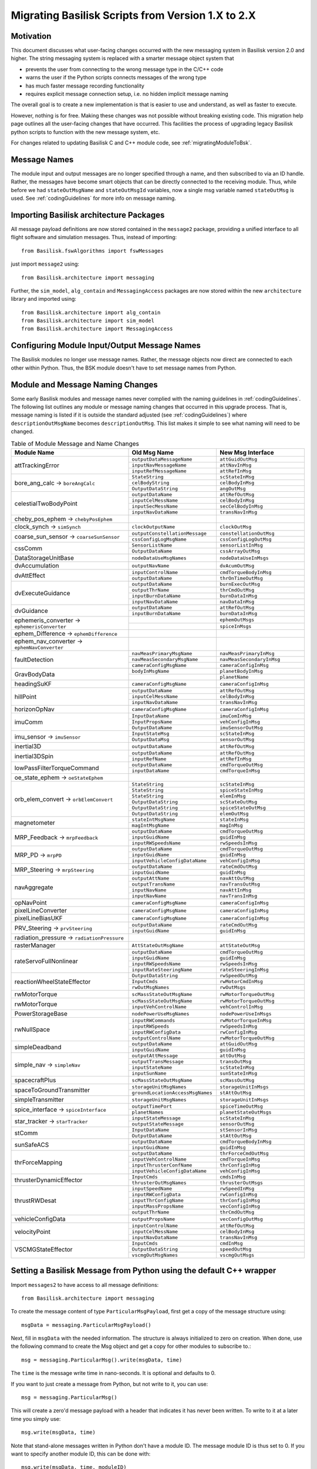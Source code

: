 
.. _migratingToBsk2:

Migrating Basilisk Scripts from Version 1.X to 2.X
==================================================

Motivation
----------
This document discusses what user-facing changes occurred with the new messaging system in Basilisk version 2.0
and higher.  The string messaging system is replaced with a smarter message object system that

- prevents the user from connecting to the wrong message type in the C/C++ code
- warns the user if the Python scripts connects messages of the wrong type
- has much faster message recording functionality
- requires explicit message connection setup, i.e. no hidden implicit message naming

The overall goal is to create a new implementation is that is easier to use and understand, as well as faster
to execute.

However, nothing is for free.  Making these changes was not possible without breaking existing code.  This migration
help page outlines all the user-facing changes that have occurred.  This facilities the process of upgrading legacy
Basilisk python scripts to function with the new message system, etc.

For changes related to updating Basilisk C and C++ module code, see :ref:`migratingModuleToBsk`.

Message Names
-------------
The module input and output messages are no longer specified through a name, and then subscribed to via an ID handle.
Rather, the messages have become smart objects that can be directly connected to the receiving module.  Thus,
while before we had ``stateOutMsgName`` and ``stateOutMsgId`` variables, now a single msg variable named
``stateOutMsg`` is used.   See :ref:`codingGuidelines` for more info on message naming.

Importing Basilisk architecture Packages
----------------------------------------
All message payload definitions are now stored contained in the ``message2`` package, providing a
unified interface to all flight software and simulation messages.  Thus, instead of importing::

    from Basilisk.fswAlgorithms import fswMessages

just import ``message2`` using::

    from Basilisk.architecture import messaging

Further, the ``sim_model``, ``alg_contain`` and ``MessagingAccess`` packages are now stored
within the new ``architecture`` library and imported using::

    from Basilisk.architecture import alg_contain
    from Basilisk.architecture import sim_model
    from Basilisk.architecture import MessagingAccess


Configuring Module Input/Output Message Names
---------------------------------------------
The Basilisk modules no longer use message names.  Rather, the message objects now direct are connected
to each other within Python.  Thus, the BSK module doesn't have to set message names from Python.

Module and Message Naming Changes
---------------------------------
Some early Basilisk modules and message names never complied with the naming guidelines in :ref:`codingGuidelines`.
The following list outlines any module or message naming changes that occurred in this upgrade process.  That is,
message naming is listed if it is outside the standard adjusted (see :ref:`codingGuidelines`) where
``descriptionOutMsgName`` becomes ``descriptionOutMsg``.    
This list makes it simple to see what naming will need to be changed.

.. table:: Table of Module Message and Name Changes
    :widths: 40 30 30

    +---------------------------+---------------------------------+-----------------------------------+
    | Module Name               | Old Msg Name                    | New Msg Interface                 |
    +===========================+=================================+===================================+
    | attTrackingError          | ``outputDataMessageName``       | ``attGuidOutMsg``                 |
    +                           +---------------------------------+-----------------------------------+
    |                           | ``inputNavMessageName``         | ``attNavInMsg``                   |
    +                           +---------------------------------+-----------------------------------+
    |                           | ``inputRefMessageName``         | ``attRefInMsg``                   |
    +---------------------------+---------------------------------+-----------------------------------+
    | bore_ang_calc  →          | ``StateString``                 |  ``scStateInMsg``                 |
    | ``boreAngCalc``           +---------------------------------+-----------------------------------+
    |                           | ``celBodyString``               | ``celBodyInMsg``                  |
    +                           +---------------------------------+-----------------------------------+
    |                           | ``OutputDataString``            | ``angOutMsg``                     |
    +---------------------------+---------------------------------+-----------------------------------+
    | celestialTwoBodyPoint     | ``outputDataName``              | ``attRefOutMsg``                  |
    +                           +---------------------------------+-----------------------------------+
    |                           | ``inputCelMessName``            | ``celBodyInMsg``                  |
    +                           +---------------------------------+-----------------------------------+
    |                           | ``inputSecMessName``            | ``secCelBodyInMsg``               |
    +                           +---------------------------------+-----------------------------------+
    |                           | ``inputNavDataName``            | ``transNavInMsg``                 |
    +---------------------------+---------------------------------+-----------------------------------+
    | cheby_pos_ephem  →        |                                 |                                   |
    | ``chebyPosEphem``         |                                 |                                   |
    +---------------------------+---------------------------------+-----------------------------------+
    | clock_synch  →            |  ``clockOutputName``            |  ``clockOutMsg``                  |
    | ``simSynch``              |                                 |                                   |
    +---------------------------+---------------------------------+-----------------------------------+
    | coarse_sun_sensor →       | ``outputConstellationMessage``  | ``constellationOutMsg``           |
    | ``coarseSunSensor``       +---------------------------------+-----------------------------------+
    |                           | ``cssConfigLogMsgName``         | ``cssConfigLogOutMsg``            |
    +---------------------------+---------------------------------+-----------------------------------+
    | cssComm                   | ``SensorListName``              | ``sensorListInMsg``               |
    +                           +---------------------------------+-----------------------------------+
    |                           | ``OutputDataName``              | ``cssArrayOutMsg``                |
    +---------------------------+---------------------------------+-----------------------------------+
    | DataStorageUnitBase       | ``nodeDataUseMsgNames``         | ``nodeDataUseInMsgs``             |
    +---------------------------+---------------------------------+-----------------------------------+
    | dvAccumulation            | ``outputNavName``               | ``dvAcumOutMsg``                  |
    +---------------------------+---------------------------------+-----------------------------------+
    | dvAttEffect               | ``inputControlName``            | ``cmdTorqueBodyInMsg``            |
    +                           +---------------------------------+-----------------------------------+
    |                           | ``outputDataName``              | ``thrOnTimeOutMsg``               |
    +---------------------------+---------------------------------+-----------------------------------+
    | dvExecuteGuidance         | ``outputDataName``              | ``burnExecOutMsg``                |
    +                           +---------------------------------+-----------------------------------+
    |                           | ``outputThrName``               | ``thrCmdOutMsg``                  |
    +                           +---------------------------------+-----------------------------------+
    |                           | ``inputBurnDataName``           | ``burnDataInMsg``                 |
    +                           +---------------------------------+-----------------------------------+
    |                           | ``inputNavDataName``            | ``navDataInMsg``                  |
    +---------------------------+---------------------------------+-----------------------------------+
    | dvGuidance                | ``outputDataName``              | ``attRefOutMsg``                  |
    +                           +---------------------------------+-----------------------------------+
    |                           | ``inputBurnDataName``           | ``burnDataInMsg``                 |
    +---------------------------+---------------------------------+-----------------------------------+
    | ephemeris_converter →     |                                 | ``ephemOutMsgs``                  |
    | ``ephemerisConverter``    +---------------------------------+-----------------------------------+
    |                           |                                 | ``spiceInMsgs``                   |
    +---------------------------+---------------------------------+-----------------------------------+
    | ephem_Difference →        |                                 |                                   |
    | ``ephemDifference``       |                                 |                                   |
    +---------------------------+---------------------------------+-----------------------------------+
    | ephem_nav_converter →     |                                 |                                   |
    | ``ephemNavConverter``     |                                 |                                   |
    +---------------------------+---------------------------------+-----------------------------------+
    | faultDetection            | ``navMeasPrimaryMsgName``       | ``navMeasPrimaryInMsg``           |
    +                           +---------------------------------+-----------------------------------+
    |                           | ``navMeasSecondaryMsgName``     | ``navMeasSecondaryInMsg``         |
    +                           +---------------------------------+-----------------------------------+
    |                           | ``cameraConfigMsgName``         | ``cameraConfigInMsg``             |
    +---------------------------+---------------------------------+-----------------------------------+
    | GravBodyData              | ``bodyInMsgName``               | ``planetBodyInMsg``               |
    +                           +---------------------------------+-----------------------------------+
    |                           |                                 | ``planetName``                    |
    +---------------------------+---------------------------------+-----------------------------------+
    | headingSuKF               | ``cameraConfigMsgName``         | ``cameraConfigInMsg``             |
    +---------------------------+---------------------------------+-----------------------------------+
    | hillPoint                 | ``outputDataName``              | ``attRefOutMsg``                  |
    +                           +---------------------------------+-----------------------------------+
    |                           | ``inputCelMessName``            | ``celBodyInMsg``                  |
    +                           +---------------------------------+-----------------------------------+
    |                           | ``inputNavDataName``            | ``transNavInMsg``                 |
    +---------------------------+---------------------------------+-----------------------------------+
    | horizonOpNav              | ``cameraConfigMsgName``         | ``cameraConfigInMsg``             |
    +---------------------------+---------------------------------+-----------------------------------+
    | imuComm                   | ``InputDataName``               | ``imuComInMsg``                   |
    +                           +---------------------------------+-----------------------------------+
    |                           | ``InputPropsName``              | ``vehConfigInMsg``                |
    +                           +---------------------------------+-----------------------------------+
    |                           | ``OutputDataName``              | ``imuSensorOutMsg``               |
    +---------------------------+---------------------------------+-----------------------------------+
    | imu_sensor →              | ``InputStateMsg``               | ``scStateInMsg``                  |
    | ``imuSensor``             +---------------------------------+-----------------------------------+
    |                           | ``OutputDataMsg``               | ``sensorOutMsg``                  |
    +---------------------------+---------------------------------+-----------------------------------+
    | inertial3D                | ``outputDataName``              | ``attRefOutMsg``                  |
    +---------------------------+---------------------------------+-----------------------------------+
    | inertial3DSpin            | ``outputDataName``              | ``attRefOutMsg``                  |
    +                           +---------------------------------+-----------------------------------+
    |                           | ``inputRefName``                | ``attRefInMsg``                   |
    +---------------------------+---------------------------------+-----------------------------------+
    | lowPassFilterTorqueCommand| ``outputDataName``              | ``cmdTorqueOutMsg``               |
    +                           +---------------------------------+-----------------------------------+
    |                           | ``inputDataName``               | ``cmdTorqueInMsg``                |
    +---------------------------+---------------------------------+-----------------------------------+
    | oe_state_ephem  →         |                                 |                                   |
    | ``oeStateEphem``          |                                 |                                   |
    +---------------------------+---------------------------------+-----------------------------------+
    | orb_elem_convert  →       | ``StateString``                 | ``scStateInMsg``                  |
    + ``orbElemConvert``        +---------------------------------+-----------------------------------+
    |                           | ``StateString``                 | ``spiceStateInMsg``               |
    +                           +---------------------------------+-----------------------------------+
    |                           | ``StateString``                 | ``elemInMsg``                     |
    +                           +---------------------------------+-----------------------------------+
    |                           | ``OutputDataString``            | ``scStateOutMsg``                 |
    +                           +---------------------------------+-----------------------------------+
    |                           | ``OutputDataString``            | ``spiceStateOutMsg``              |
    +                           +---------------------------------+-----------------------------------+
    |                           | ``OutputDataString``            | ``elemOutMsg``                    |
    +---------------------------+---------------------------------+-----------------------------------+
    | magnetometer              | ``stateIntMsgName``             | ``stateInMsg``                    |
    +                           +---------------------------------+-----------------------------------+
    |                           | ``magIntMsgName``               | ``magInMsg``                      |
    +---------------------------+---------------------------------+-----------------------------------+
    | MRP_Feedback →            | ``outputDataName``              | ``cmdTorqueOutMsg``               |
    + ``mrpFeedback``           +---------------------------------+-----------------------------------+
    |                           | ``inputGuidName``               | ``guidInMsg``                     |
    +                           +---------------------------------+-----------------------------------+
    |                           | ``inputRWSpeedsName``           | ``rwSpeedsInMsg``                 |
    +---------------------------+---------------------------------+-----------------------------------+
    | MRP_PD →                  | ``outputDataName``              | ``cmdTorqueOutMsg``               |
    + ``mrpPD``                 +---------------------------------+-----------------------------------+
    |                           | ``inputGuidName``               | ``guidInMsg``                     |
    +                           +---------------------------------+-----------------------------------+
    |                           | ``inputVehicleConfigDataName``  | ``vehConfigInMsg``                |
    +---------------------------+---------------------------------+-----------------------------------+
    | MRP_Steering →            | ``outputDataName``              | ``rateCmdOutMsg``                 |
    + ``mrpSteering``           +---------------------------------+-----------------------------------+
    |                           | ``inputGuidName``               | ``guidInMsg``                     |
    +---------------------------+---------------------------------+-----------------------------------+
    | navAggregate              | ``outputAttName``               | ``navAttOutMsg``                  |
    +                           +---------------------------------+-----------------------------------+
    |                           | ``outputTransName``             | ``navTransOutMsg``                |
    +                           +---------------------------------+-----------------------------------+
    |                           | ``inputNavName``                | ``navAttInMsg``                   |
    +                           +---------------------------------+-----------------------------------+
    |                           | ``inputNavName``                | ``navTransInMsg``                 |
    +---------------------------+---------------------------------+-----------------------------------+
    | opNavPoint                | ``cameraConfigMsgName``         | ``cameraConfigInMsg``             |
    +---------------------------+---------------------------------+-----------------------------------+
    | pixelLineConverter        | ``cameraConfigMsgName``         | ``cameraConfigInMsg``             |
    +---------------------------+---------------------------------+-----------------------------------+
    | pixelLineBiasUKF          | ``cameraConfigMsgName``         | ``cameraConfigInMsg``             |
    +---------------------------+---------------------------------+-----------------------------------+
    | PRV_Steering →            | ``outputDataName``              | ``rateCmdOutMsg``                 |
    + ``prvSteering``           +---------------------------------+-----------------------------------+
    |                           | ``inputGuidName``               | ``guidInMsg``                     |
    +---------------------------+---------------------------------+-----------------------------------+
    | radiation_pressure →      |                                 |                                   |
    | ``radiationPressure``     |                                 |                                   |
    +---------------------------+---------------------------------+-----------------------------------+
    | rasterManager             | ``AttStateOutMsgName``          | ``attStateOutMsg``                |
    +---------------------------+---------------------------------+-----------------------------------+
    | rateServoFullNonlinear    | ``outputDataName``              | ``cmdTorqueOutMsg``               |
    +                           +---------------------------------+-----------------------------------+
    |                           | ``inputGuidName``               | ``guidInMsg``                     |
    +                           +---------------------------------+-----------------------------------+
    |                           | ``inputRWSpeedsName``           | ``rwSpeedsInMsg``                 |
    +                           +---------------------------------+-----------------------------------+
    |                           | ``inputRateSteeringName``       | ``rateSteeringInMsg``             |
    +---------------------------+---------------------------------+-----------------------------------+
    | reactionWheelStateEffector| ``OutputDataString``            | ``rwSpeedOutMsg``                 |
    +                           +---------------------------------+-----------------------------------+
    |                           | ``InputCmds``                   | ``rwMotorCmdInMsg``               |
    +                           +---------------------------------+-----------------------------------+
    |                           | ``rwOutMsgNames``               | ``rwOutMsgs``                     |
    +---------------------------+---------------------------------+-----------------------------------+
    | rwMotorTorque             | ``scMassStateOutMsgName``       | ``rwMotorTorqueOutMsg``           |
    +---------------------------+---------------------------------+-----------------------------------+
    | rwMotorTorque             | ``scMassStateOutMsgName``       | ``rwMotorTorqueOutMsg``           |
    +                           +---------------------------------+-----------------------------------+
    |                           | ``inputVehControlName``         | ``vehControlInMsg``               |
    +---------------------------+---------------------------------+-----------------------------------+
    | PowerStorageBase          | ``nodePowerUseMsgNames``        | ``nodePowerUseInMsgs``            |
    +---------------------------+---------------------------------+-----------------------------------+
    | rwNullSpace               | ``inputRWCommands``             | ``rwMotorTorqueInMsg``            |
    +                           +---------------------------------+-----------------------------------+
    |                           | ``inputRWSpeeds``               | ``rwSpeedsInMsg``                 |
    +                           +---------------------------------+-----------------------------------+
    |                           | ``inputRWConfigData``           | ``rwConfigInMsg``                 |
    +                           +---------------------------------+-----------------------------------+
    |                           | ``outputControlName``           | ``rwMotorTorqueOutMsg``           |
    +---------------------------+---------------------------------+-----------------------------------+
    | simpleDeadband            | ``outputDataName``              | ``attGuidOutMsg``                 |
    +                           +---------------------------------+-----------------------------------+
    |                           | ``inputGuidName``               | ``guidInMsg``                     |
    +---------------------------+---------------------------------+-----------------------------------+
    | simple_nav →              | ``outputAttMessage``            | ``attOutMsg``                     |
    + ``simpleNav``             +---------------------------------+-----------------------------------+
    |                           | ``outputTransMessage``          | ``transOutMsg``                   |
    +                           +---------------------------------+-----------------------------------+
    |                           | ``inputStateName``              | ``scStateInMsg``                  |
    +                           +---------------------------------+-----------------------------------+
    |                           | ``inputSunName``                | ``sunStateInMsg``                 |
    +---------------------------+---------------------------------+-----------------------------------+
    | spacecraftPlus            | ``scMassStateOutMsgName``       | ``scMassOutMsg``                  |
    +---------------------------+---------------------------------+-----------------------------------+
    | spaceToGroundTransmitter  | ``storageUnitMsgNames``         | ``storageUnitInMsgs``             |
    +                           +---------------------------------+-----------------------------------+
    |                           |``groundLocationAccessMsgNames`` | ``stAttOutMsg``                   |
    +---------------------------+---------------------------------+-----------------------------------+
    | simpleTransmitter         | ``storageUnitMsgNames``         | ``storageUnitInMsgs``             |
    +---------------------------+---------------------------------+-----------------------------------+
    | spice_interface →         | ``outputTimePort``              | ``spiceTimeOutMsg``               |
    + ``spiceInterface``        +---------------------------------+-----------------------------------+
    |                           | ``planetNames``                 | ``planetStateOutMsgs``            |
    +---------------------------+---------------------------------+-----------------------------------+
    | star_tracker →            | ``inputStateMessage``           | ``scStateInMsg``                  |
    + ``starTracker``           +---------------------------------+-----------------------------------+
    |                           | ``outputStateMessage``          | ``sensorOutMsg``                  |
    +---------------------------+---------------------------------+-----------------------------------+
    | stComm                    | ``InputDataName``               | ``stSensorInMsg``                 |
    +                           +---------------------------------+-----------------------------------+
    |                           | ``OutputDataName``              | ``stAttOutMsg``                   |
    +---------------------------+---------------------------------+-----------------------------------+
    | sunSafeACS                | ``outputDataName``              | ``cmdTorqueBodyInMsg``            |
    +                           +---------------------------------+-----------------------------------+
    |                           | ``inputGuidName``               | ``guidInMsg``                     |
    +---------------------------+---------------------------------+-----------------------------------+
    | thrForceMapping           | ``outputDataName``              | ``thrForceCmdOutMsg``             |
    +                           +---------------------------------+-----------------------------------+
    |                           | ``inputVehControlName``         | ``cmdTorqueInMsg``                |
    +                           +---------------------------------+-----------------------------------+
    |                           | ``inputThrusterConfName``       | ``thrConfigInMsg``                |
    +                           +---------------------------------+-----------------------------------+
    |                           | ``inputVehicleConfigDataName``  | ``vehConfigInMsg``                |
    +---------------------------+---------------------------------+-----------------------------------+
    | thrusterDynamicEffector   | ``InputCmds``                   | ``cmdsInMsg``                     |
    +                           +---------------------------------+-----------------------------------+
    |                           | ``thrusterOutMsgNames``         | ``thrusterOutMsgs``               |
    +---------------------------+---------------------------------+-----------------------------------+
    | thrustRWDesat             | ``inputSpeedName``              | ``rwSpeedInMsg``                  |
    +                           +---------------------------------+-----------------------------------+
    |                           | ``inputRWConfigData``           | ``rwConfigInMsg``                 |
    +                           +---------------------------------+-----------------------------------+
    |                           | ``inputThrConfigName``          | ``thrConfigInMsg``                |
    +                           +---------------------------------+-----------------------------------+
    |                           | ``inputMassPropsName``          | ``vecConfigInMsg``                |
    +                           +---------------------------------+-----------------------------------+
    |                           | ``outputThrName``               | ``thrCmdOutMsg``                  |
    +---------------------------+---------------------------------+-----------------------------------+
    | vehicleConfigData         | ``outputPropsName``             | ``vecConfigOutMsg``               |
    +---------------------------+---------------------------------+-----------------------------------+
    | velocityPoint             | ``inputControlName``            | ``attRefOutMsg``                  |
    +                           +---------------------------------+-----------------------------------+
    |                           | ``inputCelMessName``            | ``celBodyInMsg``                  |
    +                           +---------------------------------+-----------------------------------+
    |                           | ``inputNavDataName``            | ``transNavInMsg``                 |
    +---------------------------+---------------------------------+-----------------------------------+
    | VSCMGStateEffector        | ``InputCmds``                   | ``cmdInMsg``                      |
    +                           +---------------------------------+-----------------------------------+
    |                           | ``OutputDataString``            | ``speedOutMsg``                   |
    +                           +---------------------------------+-----------------------------------+
    |                           | ``vscmgOutMsgNames``            | ``vscmgOutMsgs``                  |
    +---------------------------+---------------------------------+-----------------------------------+


Setting a Basilisk Message from Python using the default C++ wrapper
--------------------------------------------------------------------
Import ``messages2`` to have access to all message definitions::

    from Basilisk.architecture import messaging

To create the message content of type ``ParticularMsgPayload``, first get a copy of the message structure using::

    msgData = messaging.ParticularMsgPayload()

Next, fill in ``msgData`` with the needed information.  The structure is always initialized to zero on creation.
When done, use the following command to create the Msg object and get a copy for other modules to subscribe to.::

    msg = messaging.ParticularMsg().write(msgData, time)

The ``time`` is the message write time in nano-seconds.  It is optional and defaults to 0.

If you want to just create a message from Python, but not write to it, you can use::

    msg = messaging.ParticularMsg()

This will create a zero'd message payload with a header that indicates it has never been written.  To write
to it at a later time you simply use::

    msg.write(msgData, time)

Note that stand-alone messages written in Python don't have a module ID.  The message module ID is thus set to 0.
If you want to specify another module ID, this can be done with::

    msg.write(msgData, time, moduleID)

Next consider a C++ module that needs to not write to it's own C++ wrapped output message
``module.someOutMsg``, but rather to a stand-alone C++ message ``standAloneMsg`` created in Python.
Thus the module output is re-directed to another message object.
This can be done very simply with replacing the module internal message with the external
message of the same type::

    module.somOutMsg = standAloneMsg

Any module ``nextModule.SomeInMsg`` that needs to read the output of ``module.someOutMsg`` can be setup to
read the output of the stand-alone message ``standAloneMsg`` instead using::

    nextModule.SomeInMsg.subscribeTo(standAloneMsg)

Setting a C-Wrapped Basilisk Message from Python
------------------------------------------------
In rare cases you might want to create a C-wrapped msg copy in Python.  The default should be to use the
C++ wrapped method shown above.  One scenario where a C-wrapped message might be needed is if you have
multiple C-modules that should write to the same output message.  In this case it is possible to create a
stand-alone C-wrapped message copy in Python and re-direct the module output message to write to this stand-alone
message instead.  As the C-module only calls C-code, in this situation the stand-alone message must have
a C-wrapped interface.  An example of this is shown in :ref:`scenarioAttitudeFeedback`.

Creating a C-Wrapped Message
^^^^^^^^^^^^^^^^^^^^^^^^^^^^
The C-wrapped message interface is imported using::

    import Basilisk.architecture.cMsgCInterfacePy as cMsgPy

The message payload is still created as before, using for example::

    msgData = messaging.ParticularMsgPayload()

To create a C-wrapped message copy use::

    msg = cMsgPy.ParticularMsg_C().init()

This step creates an instance of ``ParticularMsg_C`` and adds itself as an author so you can write to it.
Now you can write to the C-wrapped message as you with with C++ wrapped messages::

    msg.write(msgData)

If you want to create a C-wrapped message and write to it in one step, you can use::

    msg = cMsgPy.ParticularMsg_C().init(msgData)

Redirecting Module Output to Stand-Alone C-Wrapped Message
^^^^^^^^^^^^^^^^^^^^^^^^^^^^^^^^^^^^^^^^^^^^^^^^^^^^^^^^^^
Next consider the scenario where you don't want to have a C module to write to it's own output message
``module.SomeOutMsg`` of type ``ParticularMsg``, but rather you want the module to write to a stand-alone
module message ``standAloneMsg`` of the same type.  This can be done with::

    cMsgPy.ParticularMsg_C_addAuthor(module.someOutMsg, standAloneMsg)

Any module ``nextModule.SomeInMsg`` that needs to read the output of ``module.someOutMsg`` can be setup to
read the output of the stand-alone message ``standAloneMsg`` instead using::

    nextModule.SomeInMsg.subscribeTo(standAloneMsg)


Reading a Basilisk Message from Python
--------------------------------------
Assume ``bskObject`` is the Basilisk module created in Python.  To read an output message ``someOutMsg``
and print a variable ``someMsgVariable`` within this outpout message, you can use::

    msgCopy = bskObject.someOutMsg.read()
    print(msgCopy.someMsgVariable)

Connecting Output to Input Messages in Python
---------------------------------------------
Assume you have a message ``someMsg`` that you want to connect to another Basilisk module.  This message
can be a stand-alone message in Python, or a output message within a Basilisk module.  It doesn't matter if this
message ``someMsg`` is created in a C or C++ Basilisk module.

If you want to connect to the input message ``someInMsg`` of a C++ Basilisk module ``moduleObject``,
then you can use::

        moduleObject.someInMsg.subscribeTo(someMsg)

If you want to connect the input message ``someInMsg`` of a C wrapped Basilisk module ``moduleConfig``,
then you can use::

        moduleConfig.someInMsg.subscribeTo(someMsg)

It does not matter if these message interfaces are based in C or C++. The ``subscribeTo()`` method handles this
automatically.

Recorded Message Data
---------------------
The recording of messages is much simplified.  There are a few changes to note in the format of the recorded data.

Here is some sample code.  The only line required to create a message recorder module for the message is::

    attErrorRec = attErrorConfig.attGuidOutMsg.recorder()

This creates an object that can be added to a Basilisk task list through::

    scSim.AddModelToTask(simTaskName, attErrorRec)

The update rate of ``simTaskName`` controls the frequency at which this message is recorded.
If you want the message to be logged at a lower rate, but still keep the recorder module in the ``simTaskName`` task
queue, then you can set this with ``.recorder(value)``.  Here ``value`` is the minimum time period (ns) before
a message is recorded. If you want to set a desired number of data points to be recorded, then
you can use the ``samplingRatio()`` helper function to determine a minimum recording time::

    numDataPoints = 50
    samplingTime = unitTestSupport.samplingRatio(simulationTime, simulationTimeStep, numDataPoints)
    dataRec = scObject.scStateOutMsg.recorder(samplingTime)
    scSim.AddModelToTask(simTaskName, dataRec)

.. caution::

    If you add the recorder module to another task running at a different frequency, be aware that the message
    time information is that of when the message was recorded, not when it is written.  Thus, in a
    case where the recording update rate is not an integer multiple of the simulation task rate
    the latest message data is recorded, but the time stamp is not when
    the message was written, but when it was recorded.  If you are logging orbital positions, your recorded
    position would thus be off relative to the time stamp.
    Recording the message when the module wrote the message ensures the
    recording time tag is in sync with the data.  The easiest way to get down-sampled data is to add the
    message recorder module to the same task that contains the module writing the message.  Ensure the
    recorder is called after the module such that the recorded module message is current for this time step.

If you are starting and stopping the simulation and need to update the minimum time interval before
messages are recorded, you can do this with::

    dataRec.updateTimeInterval(newSamplingTime)

That is it.  The data is now recorded into ``attErrorRec`` automatically during the simulation run.
In the new messaging system  the time information when the message is recorded
is no longer pre-pended in a first column, but rather provided as a
separate array accessed through ``datRec.times()``.  This means recording `N` time steps of a 3D vector no longer no longer
yields a `Nx4` array, but rather a `Nx3` array.

To record a particular variable `variableName` within the message you can use::

    varLog = dataRec.variableName

If ``variableName`` is a `N` dimensional vector of values, the ``varLog`` will be an `MxN` matrix of data
values where `M` is the number of recorded time steps.  You can use the typical python commands to select a subset
of this matrix.

Some plotting or value checking logic might have to be updated.
For example, to plot using recorded data use::

    for idx in range(3):
        plt.plot(attErrorRec.times() * macros.NANO2MIN, attErrorRec.sigma_BR[:, idx])

If you want to retrieve a vector of times when the message was written (i.e. recorded the ``.timeWritten()`` message
information), then you can do this through ``dataRec.timesWritten()``.  Depending on how ofter a message is
written by a module, and how often a message is recorded, these times can be different.

Running Basilisk Simulation
---------------------------
The method ``.InitializeSimulationAndDiscover()`` has been removed in favor of ``.InitializeSimulation()`` as
it did the regular simulation initialization and setup cross-process messaging using the old messaging system.  This
is no longer needed.  Thus, rather then having 2 methods to initialize a Basilisk simulation, only the regular
initializaiton method is now used.


Miscellaneous Changes
---------------------
If from Python you access ``#define`` values of ``macroDefinitions.h``, such as::

    simFswInterfaceMessages.MAX_EFF_CNT
    fswMessages.MAX_EFF_CNT

then you can now access these definitions using  ``messaging.i`` using::

    messaging.MAX_EFF_CNT



.. raw:: html

    <iframe width="560" height="315" src="https://www.youtube.com/embed/JykP4zMAaBg" frameborder="0" allow="accelerometer; autoplay; clipboard-write; encrypted-media; gyroscope; picture-in-picture" allowfullscreen></iframe>
